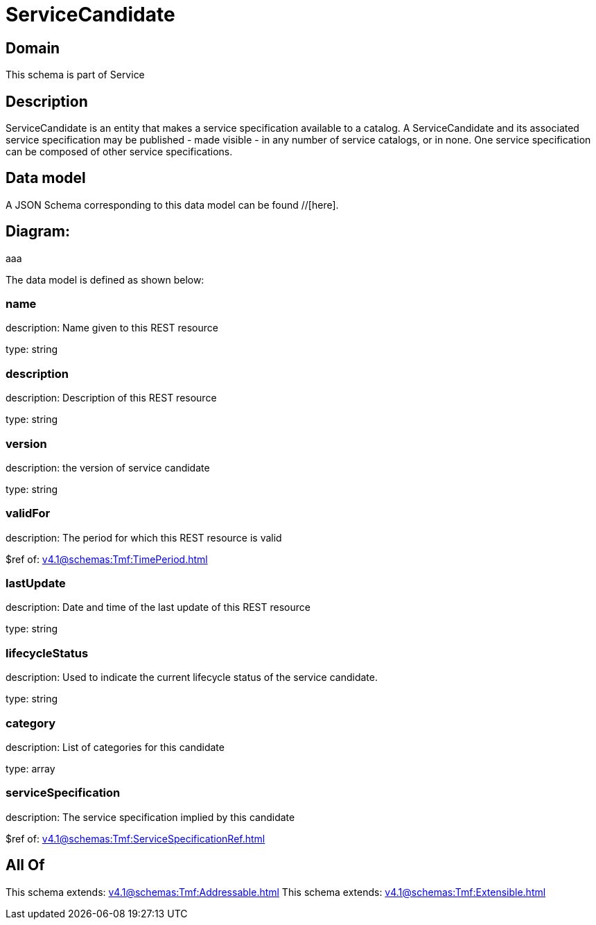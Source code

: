 = ServiceCandidate

[#domain]
== Domain

This schema is part of Service

[#description]
== Description
ServiceCandidate is an entity that makes a service specification available to a catalog. A
ServiceCandidate and its associated service specification may be published - made visible - in any number of service catalogs, or in none. One service specification can be composed of other service specifications.


[#data_model]
== Data model

A JSON Schema corresponding to this data model can be found //[here].

== Diagram:
aaa

The data model is defined as shown below:


=== name
description: Name given to this REST resource

type: string


=== description
description: Description of this REST resource

type: string


=== version
description: the version of service candidate

type: string


=== validFor
description: The period for which this REST resource is valid

$ref of: xref:v4.1@schemas:Tmf:TimePeriod.adoc[]


=== lastUpdate
description: Date and time of the last update of this REST resource

type: string


=== lifecycleStatus
description: Used to indicate the current lifecycle status of the service candidate.

type: string


=== category
description: List of categories for this candidate

type: array


=== serviceSpecification
description: The service specification implied by this candidate

$ref of: xref:v4.1@schemas:Tmf:ServiceSpecificationRef.adoc[]


[#all_of]
== All Of

This schema extends: xref:v4.1@schemas:Tmf:Addressable.adoc[]
This schema extends: xref:v4.1@schemas:Tmf:Extensible.adoc[]
